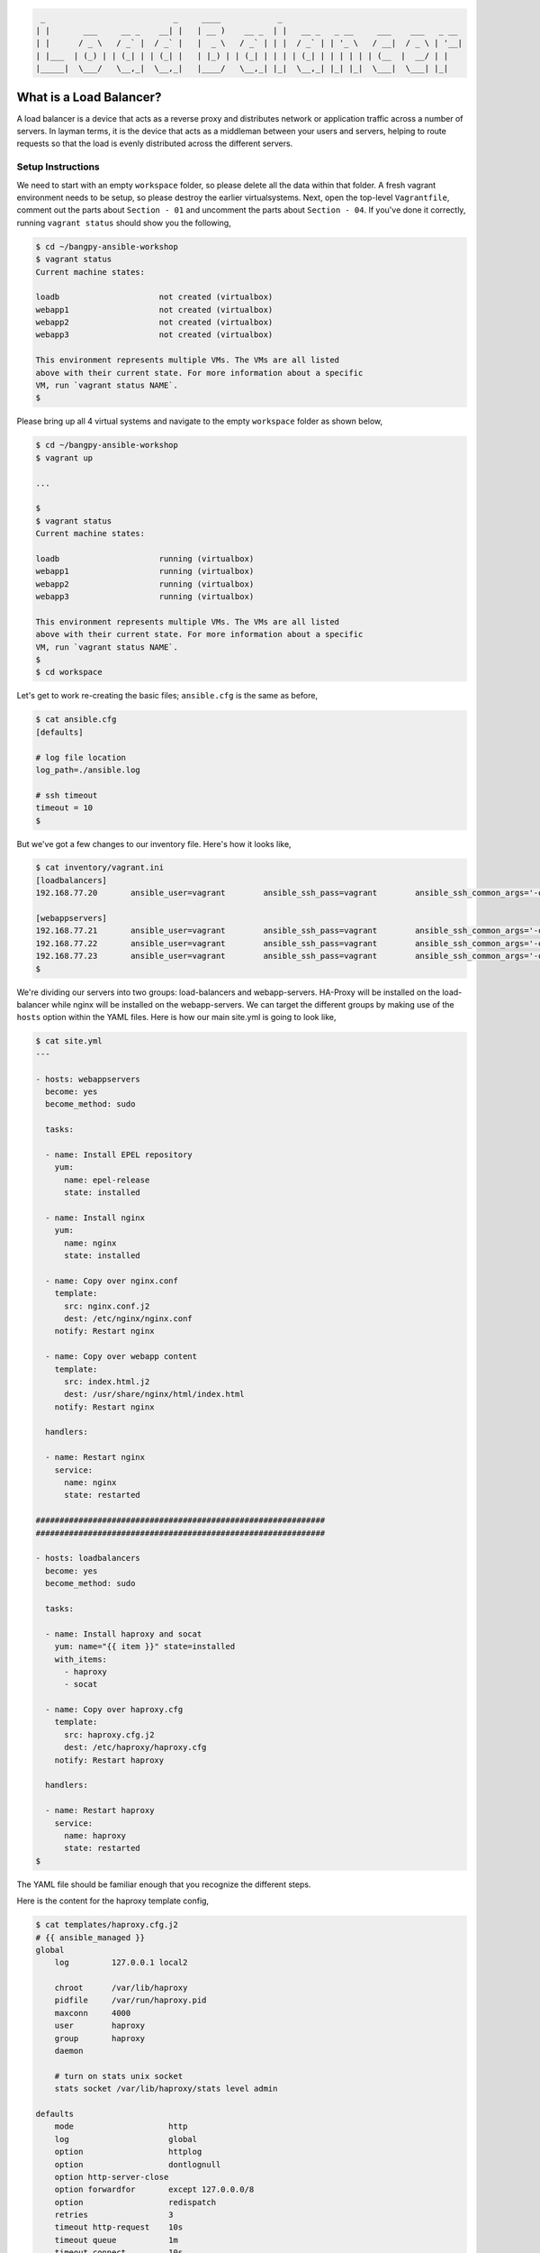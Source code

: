 
.. code::

      _                           _     ____            _
     | |       ___     __ _    __| |   | __ )    __ _  | |   __ _   _ __     ___    ___   _ __
     | |      / _ \   / _` |  / _` |   |  _ \   / _` | | |  / _` | | '_ \   / __|  / _ \ | '__|
     | |___  | (_) | | (_| | | (_| |   | |_) | | (_| | | | | (_| | | | | | | (__  |  __/ | |
     |_____|  \___/   \__,_|  \__,_|   |____/   \__,_| |_|  \__,_| |_| |_|  \___|  \___| |_|


************************
What is a Load Balancer?
************************

A load balancer is a device that acts as a reverse proxy and distributes network or application traffic across a
number of servers. In layman terms, it is the device that acts as a middleman between your users and servers, helping
to route requests so that the load is evenly distributed across the different servers.


Setup Instructions
^^^^^^^^^^^^^^^^^^

We need to start with an empty ``workspace`` folder, so please delete all the data within that folder. A fresh vagrant
environment needs to be setup, so please destroy the earlier virtualsystems. Next, open the top-level ``Vagrantfile``,
comment out the parts about ``Section - 01`` and uncomment the parts about ``Section - 04``. If you've done it
correctly, running ``vagrant status`` should show you the following,

.. code:: bash

    $ cd ~/bangpy-ansible-workshop
    $ vagrant status
    Current machine states:

    loadb                     not created (virtualbox)
    webapp1                   not created (virtualbox)
    webapp2                   not created (virtualbox)
    webapp3                   not created (virtualbox)

    This environment represents multiple VMs. The VMs are all listed
    above with their current state. For more information about a specific
    VM, run `vagrant status NAME`.
    $

Please bring up all 4 virtual systems and navigate to the empty ``workspace`` folder as shown below,

.. code:: bash

    $ cd ~/bangpy-ansible-workshop
    $ vagrant up

    ...

    $
    $ vagrant status
    Current machine states:

    loadb                     running (virtualbox)
    webapp1                   running (virtualbox)
    webapp2                   running (virtualbox)
    webapp3                   running (virtualbox)

    This environment represents multiple VMs. The VMs are all listed
    above with their current state. For more information about a specific
    VM, run `vagrant status NAME`.
    $
    $ cd workspace

Let's get to work re-creating the basic files; ``ansible.cfg`` is the same as before,

.. code:: bash

    $ cat ansible.cfg
    [defaults]

    # log file location
    log_path=./ansible.log

    # ssh timeout
    timeout = 10
    $

But we've got a few changes to our inventory file. Here's how it looks like,

.. code:: bash

    $ cat inventory/vagrant.ini
    [loadbalancers]
    192.168.77.20       ansible_user=vagrant        ansible_ssh_pass=vagrant        ansible_ssh_common_args='-o StrictHostKeyChecking=no'

    [webappservers]
    192.168.77.21       ansible_user=vagrant        ansible_ssh_pass=vagrant        ansible_ssh_common_args='-o StrictHostKeyChecking=no'
    192.168.77.22       ansible_user=vagrant        ansible_ssh_pass=vagrant        ansible_ssh_common_args='-o StrictHostKeyChecking=no'
    192.168.77.23       ansible_user=vagrant        ansible_ssh_pass=vagrant        ansible_ssh_common_args='-o StrictHostKeyChecking=no'
    $

We're dividing our servers into two groups: load-balancers and webapp-servers. HA-Proxy will be installed on the
load-balancer while nginx will be installed on the webapp-servers. We can target the different groups by making use
of the ``hosts`` option within the YAML files. Here is how our main site.yml is going to look like,

.. code:: bash

    $ cat site.yml
    ---

    - hosts: webappservers
      become: yes
      become_method: sudo

      tasks:

      - name: Install EPEL repository
        yum:
          name: epel-release
          state: installed

      - name: Install nginx
        yum:
          name: nginx
          state: installed

      - name: Copy over nginx.conf
        template:
          src: nginx.conf.j2
          dest: /etc/nginx/nginx.conf
        notify: Restart nginx

      - name: Copy over webapp content
        template:
          src: index.html.j2
          dest: /usr/share/nginx/html/index.html
        notify: Restart nginx

      handlers:

      - name: Restart nginx
        service:
          name: nginx
          state: restarted

    #############################################################
    #############################################################

    - hosts: loadbalancers
      become: yes
      become_method: sudo

      tasks:

      - name: Install haproxy and socat
        yum: name="{{ item }}" state=installed
        with_items:
          - haproxy
          - socat

      - name: Copy over haproxy.cfg
        template:
          src: haproxy.cfg.j2
          dest: /etc/haproxy/haproxy.cfg
        notify: Restart haproxy

      handlers:

      - name: Restart haproxy
        service:
          name: haproxy
          state: restarted
    $

The YAML file should be familiar enough that you recognize the different steps.

Here is the content for the haproxy template config,

.. code:: bash

    $ cat templates/haproxy.cfg.j2
    # {{ ansible_managed }}
    global
        log         127.0.0.1 local2

        chroot      /var/lib/haproxy
        pidfile     /var/run/haproxy.pid
        maxconn     4000
        user        haproxy
        group       haproxy
        daemon

        # turn on stats unix socket
        stats socket /var/lib/haproxy/stats level admin

    defaults
        mode                    http
        log                     global
        option                  httplog
        option                  dontlognull
        option http-server-close
        option forwardfor       except 127.0.0.0/8
        option                  redispatch
        retries                 3
        timeout http-request    10s
        timeout queue           1m
        timeout connect         10s
        timeout client          1m
        timeout server          1m
        timeout http-keep-alive 10s
        timeout check           10s
        maxconn                 3000

        # enable status URL
        stats enable
        stats uri /haproxy?stats

    backend app
        listen loadbalancer 192.168.77.20:80
        balance     roundrobin
        {% for host in groups['webappservers'] %}
            server {{ host }} {{ hostvars[host].ansible_all_ipv4_addresses[1] }} check port 80
        {% endfor %}
    $

The important points to note about this file, is that we've enabled a round-robin balancing scheme. That means, after
a request has been serviced by webapp1, the next request will go to webapp2 ... and so on in a round robin fashion.
For demonstration purposes, we've also enabled the haproxy status URL. You can visit it at,

http://192.168.77.20/haproxy?stats

On this status page, keep a note of the Sessions > Total entries for the different webapps. Notice how the number
changes when the main URL is hit. Speaking of which, here it is,

http://192.168.77.20/

Next let's have a look at the nginx config file,

.. code:: bash

    $ cat templates/nginx.conf.j2
    # {{ ansible_managed }}

    user nginx;
    worker_processes 1;
    error_log /var/log/nginx/error.log;
    pid /run/nginx.pid;

    include /usr/share/nginx/modules/*.conf;

    events {
        worker_connections 512;
    }

    http {
        log_format  main  '$remote_addr - $remote_user [$time_local] "$request" '
                          '$status $body_bytes_sent "$http_referer" '
                          '"$http_user_agent" "$http_x_forwarded_for"';

        access_log  /var/log/nginx/access.log  main;

        sendfile            off;
        tcp_nopush          on;
        tcp_nodelay         on;
        types_hash_max_size 2048;

        include             /etc/nginx/mime.types;
        default_type        application/octet-stream;

        include /etc/nginx/conf.d/*.conf;

        # https://philio.me/backend-server-host-name-as-a-custom-header-with-nginx/
        add_header X-Backend-Server $hostname;

        # disable cache used for testing
        add_header Cache-Control private;
        add_header Last-Modified "";
        expires off;
        etag off;

        server {
            listen       80 default_server;
            listen       [::]:80 default_server;
            server_name  {{ ansible_hostname }};
            root         /usr/share/nginx/html;
            index        index.html index.htm;

            # include /etc/nginx/default.d/*.conf;

            location / {
                try_files $uri $uri/ =404;
            }

            error_page 404 /404.html;
                location = /40x.html {
            }

            error_page 500 502 503 504 /50x.html;
                location = /50x.html {
            }
        }

    }
    $

What's important to note here, is that we've disabled the browser cache - for demonstration purposes (without this,
the content shown on the client browser would not change unless a force refresh was made). We are also adding an
extra header to every response which indicates which server the request came from. After the deployment is done, you
can see the extra header using the curl command,

.. code:: bash

    $ curl -I http://192.168.77.20/
    HTTP/1.1 200 OK
    Server: nginx/1.10.1
    Date: Tue, 13 Sep 2016 17:20:48 GMT
    Content-Type: text/html
    Content-Length: 1067
    X-Backend-Server: webapp3
    Cache-Control: private
    Accept-Ranges: bytes
    $

Take note of the ``X-Backend-Server`` part of the header response. Try running the same curl command a few times to
observe how it changes.

Finally lets have a peek at the index.html template file,

.. code:: bash

    $ cat templates/index.html.j2
    <!-- {{ ansible_managed }} -->
    <html>
    <title>04 Load Balancer Demo</title>

    <!--
    http://stackoverflow.com/questions/22223270/vertically-and-horizontally-center-a-div-with-css
    http://css-tricks.com/centering-in-the-unknown/
    http://jsfiddle.net/6PaXB/
    -->

    <style>
        .block {
            text-align: center;
            margin-bottom:10px;
        }
        .block:before {
            content: '';
            display: inline-block;
            height: 100%;
            vertical-align: middle;
            margin-right: -0.25em;
        }
        .centered {
            display: inline-block;
            vertical-align: middle;
            width: 300px;
        }
    </style>

    <body>
    <div class="block" style="height: 99%;">
        <div class="centered">
            <h1>Load Balancer Demo</h1>
            <p>Served by {{ ansible_hostname }} ({{ ansible_all_ipv4_addresses[1] }}).</p>
            <p>Served by {{ ansible_hostname }} ({{ ansible_all_ipv4_addresses[0] }}).</p>
            <p>{{ ansible_managed }}</p>
        </div>
    </div>
    </body>
    </html>
    $

Not much to say about this one. Thanks to ansible template management, we're able to get the hostname and IP of the
remote host where the file gets deployed to and use that as content.

With all the files in place, you can perform the deployment by running,

.. code:: bash

    $ ansible-playbook -i inventory/vagrant.ini site.yml

Feel free to experiment around. Be amazed at how easy it is to configure a cluster of web servers behind a
load balancer. Open ``http://192.168.77.20/`` in your web-browser and hit refresh a few times. See the load balancer
in action! :)




To continue please refer the file 05-zero-downtime-deployments/README.rst

